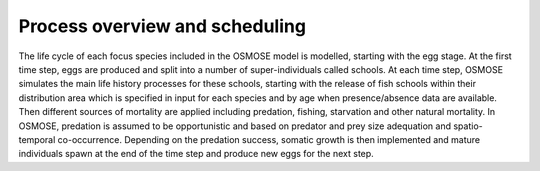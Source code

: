 Process overview and scheduling
==================================

The life cycle of each focus species included in the OSMOSE model is modelled, starting with the egg stage. At the first time step, eggs are produced and split into a number of super-individuals called schools. At each time step, OSMOSE simulates the main life history processes for these schools, starting with the release of fish schools within their distribution area which is specified in input for each species and by age when presence/absence data are available. Then different sources of mortality are applied including predation, fishing, starvation and other natural mortality. In OSMOSE, predation is assumed to be opportunistic and based on predator and prey size adequation and spatio-temporal co-occurrence. Depending on the predation success, somatic growth is then implemented and mature individuals spawn at the end of the time step and produce new eggs for the next step.

.. mermaid:: _static/mermaid/scheduling.md
    :align: center
    :caption: Scheduling of the different Osmose processes
